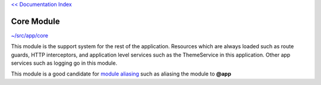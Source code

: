 `<< Documentation Index <index.rst>`_

Core Module
===========

`~/src/app/core <../src/app/core>`_

This module is the support system for the rest of the application.  Resources
which are always loaded such as route guards, HTTP interceptors, and
application level services such as the ThemeService in this application.  Other
app services such as logging go in this module.

This module is a good candidate for
`module aliasing <additional-resources.rst>`_ such as aliasing the module
to **@app**
